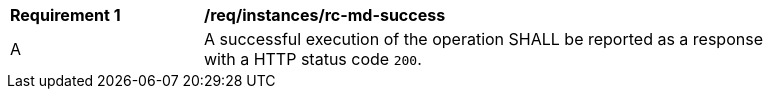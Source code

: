 [[req_instances_rc-md-success]]
[width="90%",cols="2,6a"]
|===
^|*Requirement {counter:req-id}* |*/req/instances/rc-md-success* 
^|A |A successful execution of the operation SHALL be reported as a response with a HTTP status code `200`.
|===
